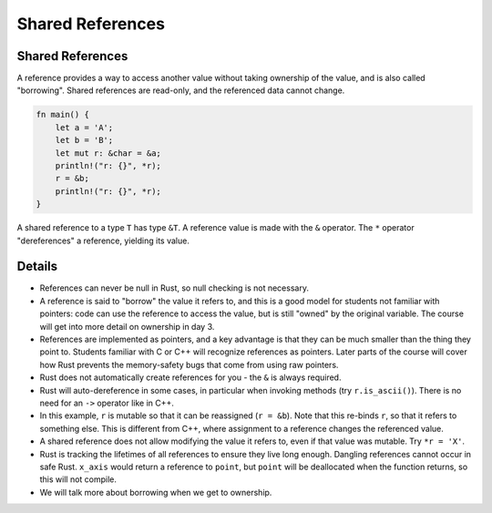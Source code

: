 ===================
Shared References
===================

-------------------
Shared References
-------------------

A reference provides a way to access another value without taking
ownership of the value, and is also called "borrowing". Shared
references are read-only, and the referenced data cannot change.

.. raw:: html

   <!-- mdbook-xgettext: skip -->

.. code:: rust,editable

   fn main() {
       let a = 'A';
       let b = 'B';
       let mut r: &char = &a;
       println!("r: {}", *r);
       r = &b;
       println!("r: {}", *r);
   }

A shared reference to a type ``T`` has type ``&T``. A reference value is
made with the ``&`` operator. The ``*`` operator "dereferences" a
reference, yielding its value.

.. raw:: html

---------
Details
---------

-  References can never be null in Rust, so null checking is not
   necessary.

-  A reference is said to "borrow" the value it refers to, and this is a
   good model for students not familiar with pointers: code can use the
   reference to access the value, but is still "owned" by the original
   variable. The course will get into more detail on ownership in day 3.

-  References are implemented as pointers, and a key advantage is that
   they can be much smaller than the thing they point to. Students
   familiar with C or C++ will recognize references as pointers. Later
   parts of the course will cover how Rust prevents the memory-safety
   bugs that come from using raw pointers.

-  Rust does not automatically create references for you - the ``&`` is
   always required.

-  Rust will auto-dereference in some cases, in particular when invoking
   methods (try ``r.is_ascii()``). There is no need for an ``->``
   operator like in C++.

-  In this example, ``r`` is mutable so that it can be reassigned
   (``r = &b``). Note that this re-binds ``r``, so that it refers to
   something else. This is different from C++, where assignment to a
   reference changes the referenced value.

-  A shared reference does not allow modifying the value it refers to,
   even if that value was mutable. Try ``*r = 'X'``.

-  Rust is tracking the lifetimes of all references to ensure they live
   long enough. Dangling references cannot occur in safe Rust.
   ``x_axis`` would return a reference to ``point``, but ``point`` will
   be deallocated when the function returns, so this will not compile.

-  We will talk more about borrowing when we get to ownership.

.. raw:: html

